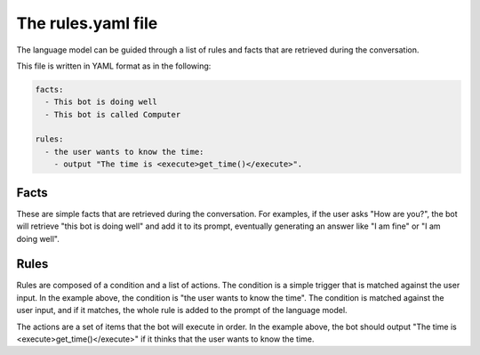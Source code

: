 The rules.yaml file
===================

The language model can be guided through a list of rules and facts that are retrieved during the conversation.

This file is written in YAML format as in the following:

.. code-block:: yaml

    facts:
      - This bot is doing well
      - This bot is called Computer

    rules:
      - the user wants to know the time:
        - output "The time is <execute>get_time()</execute>".


Facts
-----
These are simple facts that are retrieved during the conversation.
For examples, if the user asks "How are you?", the bot will retrieve "this bot is doing well" and add it to its prompt,
eventually generating an answer like "I am fine" or "I am doing well".

Rules
-----

Rules are composed of a condition and a list of actions.
The condition is a simple trigger that is matched against the user input.
In the example above, the condition is "the user wants to know the time".
The condition is matched against the user input, and if it matches, the whole rule is added to the prompt of the language model.

The actions are a set of items that the bot will execute in order.
In the example above, the bot should output "The time is <execute>get_time()</execute>" if it thinks that the user wants to know the time.

